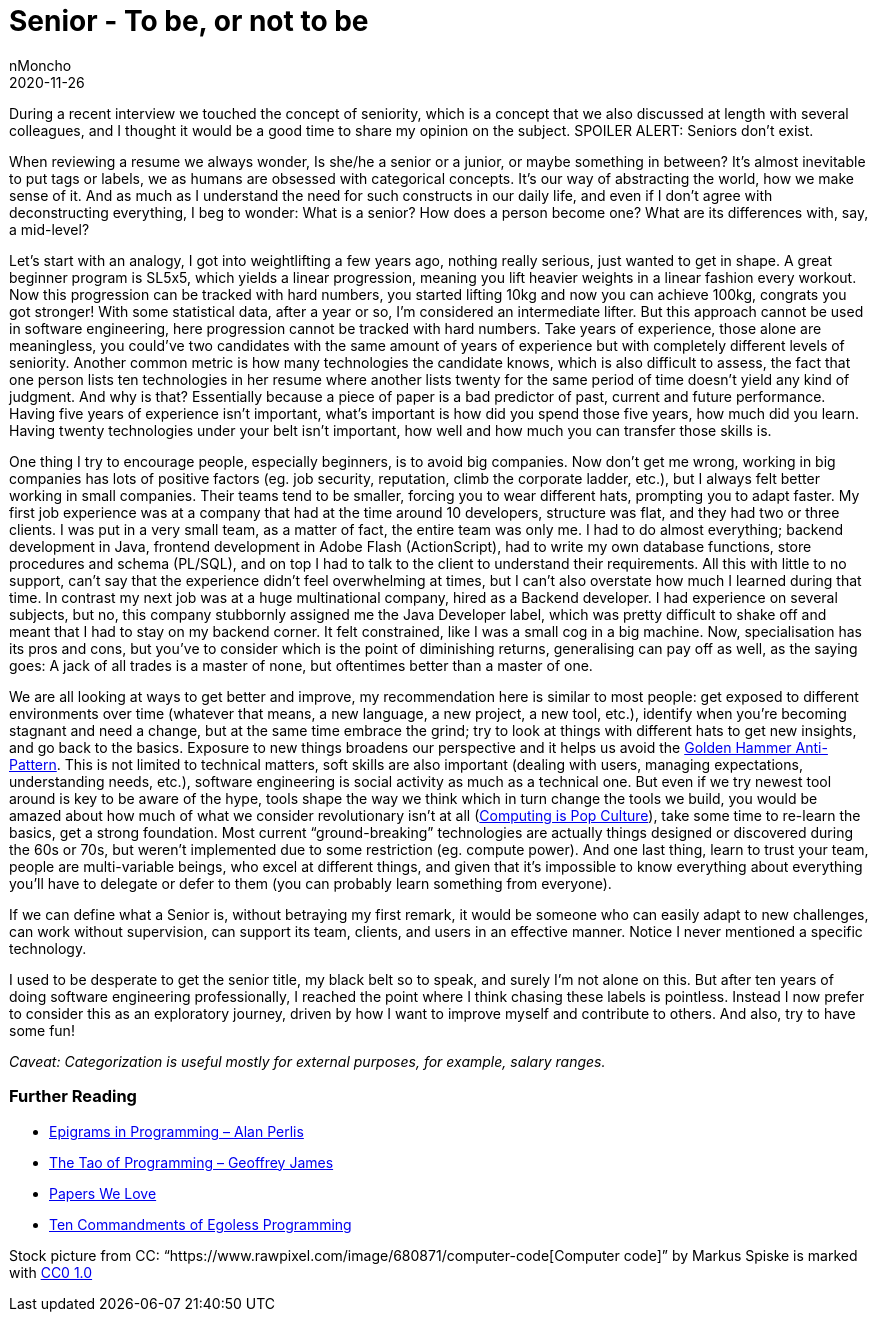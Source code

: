 = Senior - To be, or not to be
nMoncho
2020-11-26
:title: Senior - To be, or not to be
:tags: [opinion]



During a recent interview we touched the concept of seniority, which is a concept that we also discussed at length with several colleagues, and I thought it would be a good time to share my opinion on the subject. SPOILER ALERT: Seniors don’t exist.

When reviewing a resume we always wonder, Is she/he a senior or a junior, or maybe something in between? It’s almost inevitable to put tags or labels, we as humans are obsessed with categorical concepts. It’s our way of abstracting the world, how we make sense of it. And as much as I understand the need for such constructs in our daily life, and even if I don’t agree with deconstructing everything, I beg to wonder: What is a senior? How does a person become one? What are its differences with, say, a mid-level?

Let’s start with an analogy, I got into weightlifting a few years ago, nothing really serious, just wanted to get in shape. A great beginner program is SL5x5, which yields a linear progression, meaning you lift heavier weights in a linear fashion every workout. Now this progression can be tracked with hard numbers, you started lifting 10kg and now you can achieve 100kg, congrats you got stronger! With some statistical data, after a year or so, I’m considered an intermediate lifter. But this approach cannot be used in software engineering, here progression cannot be tracked with hard numbers. Take years of experience, those alone are meaningless, you could’ve two candidates with the same amount of years of experience but with completely different levels of seniority. Another common metric is how many technologies the candidate knows, which is also difficult to assess, the fact that one person lists ten technologies in her resume where another lists twenty for the same period of time doesn’t yield any kind of judgment. And why is that? Essentially because a piece of paper is a bad predictor of past, current and future performance. Having five years of experience isn’t important, what’s important is how did you spend those five years, how much did you learn. Having twenty technologies under your belt isn’t important, how well and how much you can transfer those skills is.

One thing I try to encourage people, especially beginners, is to avoid big companies. Now don’t get me wrong, working in big companies has lots of positive factors (eg. job security, reputation, climb the corporate ladder, etc.), but I always felt better working in small companies. Their teams tend to be smaller, forcing you to wear different hats, prompting you to adapt faster. My first job experience was at a company that had at the time around 10 developers, structure was flat, and they had two or three clients. I was put in a very small team, as a matter of fact, the entire team was only me. I had to do almost everything; backend development in Java, frontend development in Adobe Flash (ActionScript), had to write my own database functions, store procedures and schema (PL/SQL), and on top I had to talk to the client to understand their requirements. All this with little to no support, can’t say that the experience didn’t feel overwhelming at times, but I can’t also overstate how much I learned during that time. In contrast my next job was at a huge multinational company, hired as a Backend developer. I had experience on several subjects, but no, this company stubbornly assigned me the Java Developer label, which was pretty difficult to shake off and meant that I had to stay on my backend corner. It felt constrained, like I was a small cog in a big machine. Now, specialisation has its pros and cons, but you’ve to consider which is the point of diminishing returns, generalising can pay off as well, as the saying goes: A jack of all trades is a master of none, but oftentimes better than a master of one.


We are all looking at ways to get better and improve, my recommendation here is similar to most people: get exposed to different environments over time (whatever that means, a new language, a new project, a new tool, etc.), identify when you’re becoming stagnant and need a change, but at the same time embrace the grind; try to look at things with different hats to get new insights, and go back to the basics. Exposure to new things broadens our perspective and it helps us avoid the https://en.wikipedia.org/wiki/Law_of_the_instrument[Golden Hammer Anti-Pattern]. This is not limited to technical matters, soft skills are also important (dealing with users, managing expectations, understanding needs, etc.), software engineering is social activity as much as a technical one. But even if we try newest tool around is key to be aware of the hype, tools shape the way we think which in turn change the tools we build, you would be amazed about how much of what we consider revolutionary isn’t at all (https://web.archive.org/web/20120814193650/https://www.drdobbs.com/architecture-and-design/interview-with-alan-kay/240003442[Computing is Pop Culture]), take some time to re-learn the basics, get a strong foundation. Most current “ground-breaking” technologies are actually things designed or discovered during the 60s or 70s, but weren’t implemented due to some restriction (eg. compute power). And one last thing, learn to trust your team, people are multi-variable beings, who excel at different things, and given that it’s impossible to know everything about everything you’ll have to delegate or defer to them (you can probably learn something from everyone).

If we can define what a Senior is, without betraying my first remark, it would be someone who can easily adapt to new challenges, can work without supervision, can support its team, clients, and users in an effective manner. Notice I never mentioned a specific technology.

I used to be desperate to get the senior title, my black belt so to speak, and surely I’m not alone on this. But after ten years of doing software engineering professionally, I reached the point where I think chasing these labels is pointless. Instead I now prefer to consider this as an exploratory journey, driven by how I want to improve myself and contribute to others. And also, try to have some fun!

_Caveat: Categorization is useful mostly for external purposes, for example, salary ranges._

=== Further Reading

* https://cpsc.yale.edu/epigrams-programming[Epigrams in Programming – Alan Perlis]
* http://www.canonical.org/~kragen/tao-of-programming.html[The Tao of Programming – Geoffrey James]
* https://paperswelove.org/[Papers We Love]
* https://blog.codonomics.com/2020/11/ten-commandments-of-egoless-programming.html[Ten Commandments of Egoless Programming]

Stock picture from CC: “https://www.rawpixel.com/image/680871/computer-code[Computer code]” by Markus Spiske is marked with https://creativecommons.org/licenses/cc0/1.0/?ref=ccsearch&atype=rich[CC0 1.0]